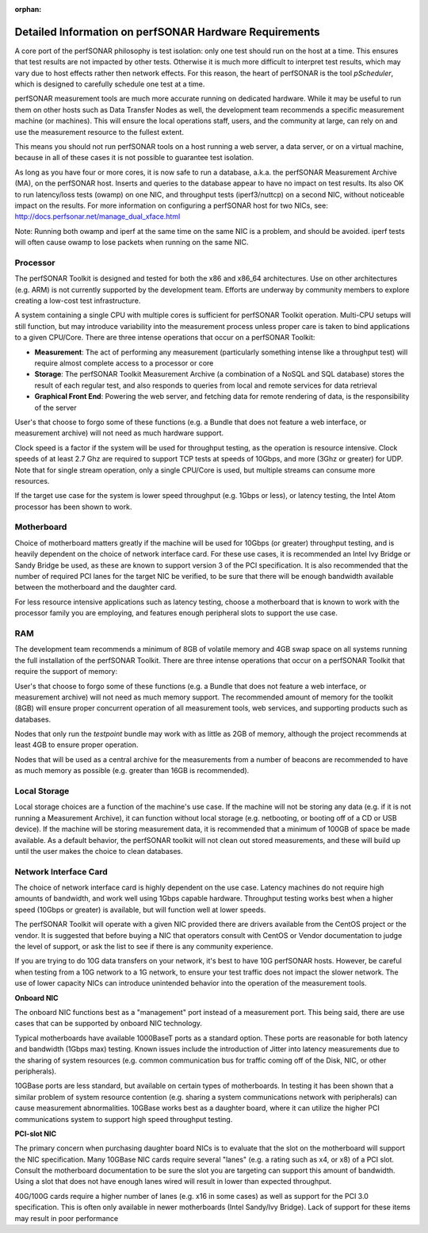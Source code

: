 :orphan:

*******************************************************
Detailed Information on perfSONAR Hardware Requirements 
*******************************************************

A core port of the perfSONAR philosophy is test isolation: only one test should run on the host at a time. This
ensures that test results are not impacted by other tests. Otherwise it is much more difficult to interpret test results, which may vary due to host effects rather then network effects. For this reason, the heart of perfSONAR is the tool *pScheduler*, which is designed to carefully schedule one test at a time.

perfSONAR measurement tools are much more accurate running on dedicated hardware. While it may be useful to run them on other hosts such as Data Transfer Nodes as well, the development team recommends a specific measurement machine (or machines).  This will ensure the local operations staff, users, and the community at large, can rely on and use the measurement resource to the fullest extent. 

This means you should not run perfSONAR tools on a host running a web server, a data server, or on a virtual machine, because in all of these cases it is not possible to guarantee test isolation.

As long as you have four or more cores, it is now safe to run a database, a.k.a. the perfSONAR Measurement Archive (MA), on the perfSONAR host. Inserts and queries to the database appear to have no impact on test results. Its also OK to run latency/loss tests (owamp) on one NIC, and throughput tests (iperf3/nuttcp) on a second NIC, without noticeable impact on the results. For more information on configuring a perfSONAR host for two NICs, see: http://docs.perfsonar.net/manage_dual_xface.html

Note: Running both owamp and iperf at the same time on the same NIC is a problem, and should be avoided. 
iperf tests will often cause owamp to lose packets when running on the same NIC.


Processor
---------
The perfSONAR Toolkit is designed and tested for both the x86 and x86_64 architectures.  Use on other architectures (e.g. ARM) is not currently supported by the development team.  Efforts are underway by community members to explore creating a low-cost test infrastructure. 

A system containing a single CPU with multiple cores is sufficient for perfSONAR Toolkit operation. Multi-CPU setups will still function, but may introduce variability into the measurement process unless proper care is taken to bind applications to a given CPU/Core. There are three intense operations that occur on a perfSONAR Toolkit:

- **Measurement**: The act of performing any measurement (particularly something intense like a throughput test) will require almost complete access to a processor or core

- **Storage**: The perfSONAR Toolkit Measurement Archive (a combination of a NoSQL and SQL database) stores the result of each regular test, and also responds to queries from local and remote services for data retrieval

- **Graphical Front End**: Powering the web server, and fetching data for remote rendering of data, is the responsibility of the server

User's that choose to forgo some of these functions (e.g. a Bundle that does not feature a web interface, or measurement archive) will not need as much hardware support. 
 
Clock speed is a factor if the system will be used for throughput testing, as the operation is resource intensive.  Clock speeds of at least 2.7 Ghz are required to support TCP tests at speeds of 10Gbps, and more (3Ghz or greater) for UDP.  Note that for single stream operation, only a single CPU/Core is used, but multiple streams can consume more resources.  

If the target use case for the system is lower speed throughput (e.g. 1Gbps or less), or latency testing, the Intel Atom processor has been shown to work. 
 
Motherboard
-----------
Choice of motherboard matters greatly if the machine will be used for 10Gbps (or greater) throughput testing, and is heavily dependent on the choice of network interface card.  For these use cases, it is recommended an Intel Ivy Bridge or Sandy Bridge be used, as these are known to support version 3 of the PCI specification.  It is also recommended that the number of required PCI lanes for the target NIC be verified, to be sure that there will be enough bandwidth available between the motherboard and the daughter card. 

For less resource intensive applications such as latency testing, choose a motherboard that is known to work with the processor family you are employing, and features enough peripheral slots to support the use case. 

RAM
---

The development team recommends a minimum of 8GB of volatile memory and 4GB swap space  on all systems running the full installation of the perfSONAR Toolkit.  There are three intense operations that occur on a perfSONAR Toolkit that require the support of memory:

User's that choose to forgo some of these functions (e.g. a Bundle that does not feature a web interface, or measurement archive) will not need as much memory support. The recommended amount of memory for the toolkit (8GB) will ensure proper concurrent operation of all measurement tools, web services, and supporting products such as databases. 

Nodes that only run the *testpoint* bundle may work with as little as 2GB of memory, although the project recommends at least 4GB to ensure proper operation. 
 
Nodes that will be used as a central archive for the measurements from a number of beacons are recommended to have as much memory as possible (e.g. greater than 16GB is recommended). 

Local Storage
-------------

Local storage choices are a function of the machine's use case.  If the machine will not be storing any data (e.g. if it is not running a Measurement Archive), it can function without local storage (e.g. netbooting, or booting off of a CD or USB device).  If the machine will be storing measurement data, it is recommended that a minimum of 100GB of space be made available.  As a default behavior, the perfSONAR toolkit will not clean out stored measurements, and these will build up until the user makes the choice to clean databases.

Network Interface Card
----------------------

The choice of network interface card is highly dependent on the use case.  Latency machines do not require high amounts of bandwidth, and work well using 1Gbps capable hardware.  Throughput testing works best when a higher speed (10Gbps or greater) is available, but will function well at lower speeds. 

The perfSONAR Toolkit will operate with a given NIC provided there are drivers available from the CentOS project or the vendor.  It is suggested that before buying a NIC that operators consult with CentOS or Vendor documentation to judge the level of support, or ask the  list to see if there is any community experience.

If you are trying to do 10G data transfers on your network, it's best to have 10G perfSONAR hosts. However, be careful when testing from a 10G network to a 1G network, to ensure your test traffic does not impact the slower network. The use of lower capacity NICs can introduce unintended behavior into the operation of the measurement tools.  

**Onboard NIC**

The onboard NIC functions best as a "management" port instead of a measurement port.  This being said, there are use cases that can be supported by onboard NIC technology. 

Typical motherboards have available 1000BaseT ports as a standard option.  These ports are reasonable for both latency and bandwidth (1Gbps max) testing.  Known issues include the introduction of Jitter into latency measurements due to the sharing of system resources (e.g. common communication bus for traffic coming off of the Disk, NIC, or other peripherals). 

10GBase ports are less standard, but available on certain types of motherboards.  In testing it has been shown that a similar problem of system resource contention (e.g. sharing a system communications network with peripherals) can cause measurement abnormalities.  10GBase works best as a daughter board, where it can utilize the higher PCI communications system to support high speed throughput testing. 

**PCI-slot NIC**

The primary concern when purchasing daughter board NICs is to evaluate that the slot on the motherboard will support the NIC specification.  Many 10GBase NIC cards require several "lanes" (e.g. a rating such as x4, or x8) of a PCI slot.  Consult the motherboard documentation to be sure the slot you are targeting can support this amount of bandwidth.  Using a slot that does not have enough lanes wired will result in lower than expected throughput.  

40G/100G cards require a higher number of lanes (e.g. x16 in some cases) as well as support for the PCI 3.0 specification.  This is often only available in newer motherboards (Intel Sandy/Ivy Bridge).  Lack of support for these items may result in poor performance



